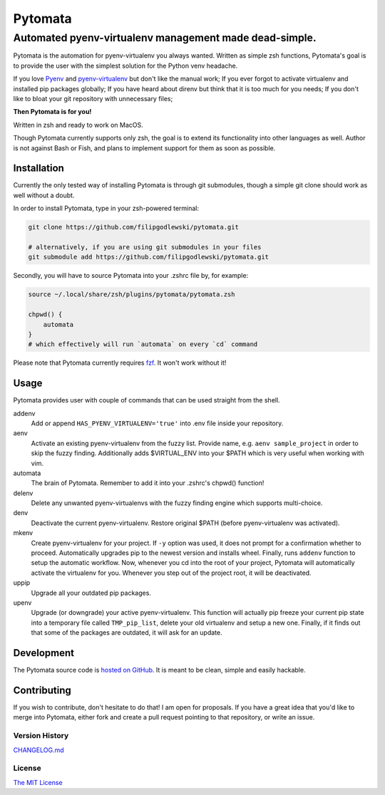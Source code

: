 ========
Pytomata
========

Automated pyenv-virtualenv management made dead-simple.
-------------------------------------------------------

Pytomata is the automation for pyenv-virtualenv you always wanted.
Written as simple zsh functions, Pytomata's goal is to provide the user
with the simplest solution for the Python venv headache.

If you love Pyenv_ and pyenv-virtualenv_ but don't like the manual work;
If you ever forgot to activate virtualenv and installed pip packages globally;
If you have heard about direnv but think that it is too much for you needs;
If you don't like to bloat your git repository with unnecessary files;

.. _Pyenv: https://github.com/pyenv/pyenv
.. _pyenv-virtualenv: https://github.com/pyenv/pyenv-virtualenv

**Then Pytomata is for you!**

Written in zsh and ready to work on MacOS.

Though Pytomata currently supports only zsh, the goal is to extend
its functionality into other languages as well.
Author is not against Bash or Fish, and plans to implement support
for them as soon as possible.

Installation
^^^^^^^^^^^^

Currently the only tested way of installing Pytomata is through git submodules,
though a simple git clone should work as well without a doubt.

In order to install Pytomata, type in your zsh-powered terminal:

.. code:: bash

    git clone https://github.com/filipgodlewski/pytomata.git

    # alternatively, if you are using git submodules in your files
    git submodule add https://github.com/filipgodlewski/pytomata.git

Secondly, you will have to source Pytomata into your .zshrc file by,
for example:

.. code:: bash

    source ~/.local/share/zsh/plugins/pytomata/pytomata.zsh

    chpwd() {
        automata
    }
    # which effectively will run `automata` on every `cd` command

Please note that Pytomata currently requires fzf_. It won't work without it!

.. _fzf: https://github.com/junegunn/fzf

Usage
^^^^^

Pytomata provides user with couple of commands that
can be used straight from the shell.

addenv
    Add or append ``HAS_PYENV_VIRTUALENV='true'`` into .env file
    inside your repository.

aenv
    Activate an existing pyenv-virtualenv from the fuzzy list.
    Provide name, e.g. ``aenv sample_project`` in order to
    skip the fuzzy finding.
    Additionally adds $VIRTUAL_ENV into your $PATH
    which is very useful when working with vim.

automata
    The brain of Pytomata. Remember to add it into your .zshrc's
    chpwd() function!

delenv
    Delete any unwanted pyenv-virtualenvs with the fuzzy finding engine
    which supports multi-choice.

denv
    Deactivate the current pyenv-virtualenv.
    Restore original $PATH (before pyenv-virtualenv was activated).

mkenv
    Create pyenv-virtualenv for your project.
    If ``-y`` option was used, it does not prompt for a confirmation
    whether to proceed.
    Automatically upgrades pip to the newest version and installs wheel.
    Finally, runs ``addenv`` function to setup the automatic workflow.
    Now, whenever you cd into the root of your project, Pytomata will
    automatically activate the virtualenv for you.
    Whenever you step out of the project root, it will be deactivated.

uppip
    Upgrade all your outdated pip packages.

upenv
    Upgrade (or downgrade) your active pyenv-virtualenv.
    This function will actually pip freeze your current pip state into
    a temporary file called ``TMP_pip_list``, delete your old virtualenv
    and setup a new one.
    Finally, if it finds out that some of the packages are outdated,
    it will ask for an update.

Development
^^^^^^^^^^^

The Pytomata source code is `hosted on GitHub`_.
It is meant to be clean, simple and easily hackable.

.. _`hosted on GitHub`: https://github.com/filipgodlewski/pytomata

Contributing
^^^^^^^^^^^^

If you wish to contribute, don't hesitate to do that! I am open for proposals.
If you have a great idea that you'd like to merge into Pytomata,
either fork and create a pull request pointing to that repository, or
write an issue.

Version History
"""""""""""""""

`CHANGELOG.md <CHANGELOG.md>`_

License
"""""""

`The MIT License <LICENSE>`_
